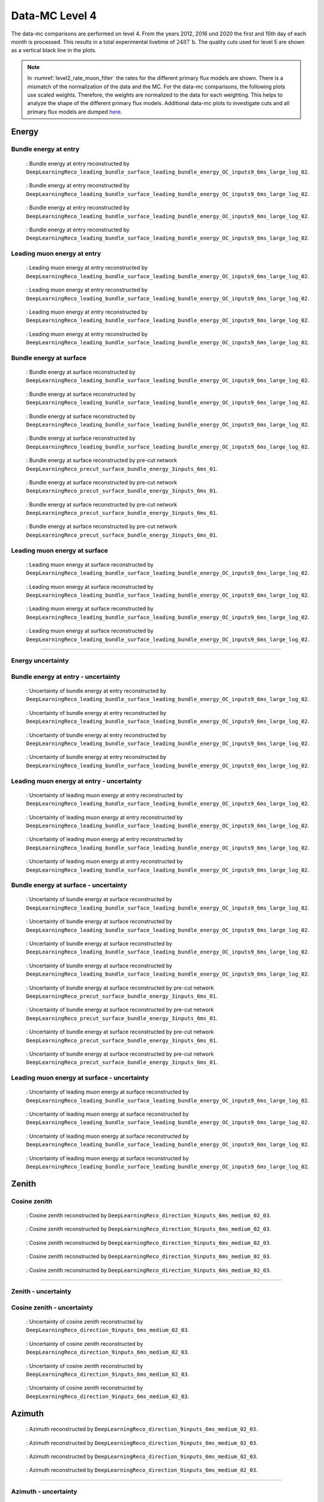 .. _data-mc level 4 paragraph:
Data-MC Level 4
###############

The data-mc comparisons are performed on level 4. From the years 2012, 2016 und 2020 the first and 15th day of each month is processed. This results in a total experimental livetime 
of :math:`2487\,\mathrm{h}`. The quality cuts used for level 5 are shown as a vertical black line in the plots.

.. note::
    In :numref:`level2_rate_muon_filter` the rates for the different primary flux models are shown. There is a mismatch of the normalization of the data and the MC.
    For the data-mc comparisons, the following plots use scaled weights. Therefore, the weights are normalized to the data for each weighting. This helps to analyze the shape of the different primary flux models.
    Additional data-mc plots to investigate cuts and all primary flux models are dumped `here <https://drive.google.com/drive/folders/1IPzO5pljheKvjhR9IrF94yJ4mnKgyD4x?ths=true>`_.

Energy 
------


Bundle energy at entry 
++++++++++++++++++++++



.. _data_mc_L4_bundle_energy_at_entry_GSF:
.. figure:: images/plots/data_mc/data_mc_level4/data_mc_energy_hist_DeepLearningReco_leading_bundle_surface_leading_bundle_energy_OC_inputs9_6ms_large_log_02_bundle_energy_at_entry_GSF.png
    :width: 600px

    : Bundle energy at entry reconstructed by ``DeepLearningReco_leading_bundle_surface_leading_bundle_energy_OC_inputs9_6ms_large_log_02``. 

.. _data_mc_L4_bundle_energy_at_entry_GST:
.. figure:: images/plots/data_mc/data_mc_level4/data_mc_energy_hist_DeepLearningReco_leading_bundle_surface_leading_bundle_energy_OC_inputs9_6ms_large_log_02_bundle_energy_at_entry_GST.png
    :width: 600px

    : Bundle energy at entry reconstructed by ``DeepLearningReco_leading_bundle_surface_leading_bundle_energy_OC_inputs9_6ms_large_log_02``. 

.. _data_mc_L4_bundle_energy_at_entry_H3a:
.. figure:: images/plots/data_mc/data_mc_level4/data_mc_energy_hist_DeepLearningReco_leading_bundle_surface_leading_bundle_energy_OC_inputs9_6ms_large_log_02_bundle_energy_at_entry_H3a.png
    :width: 600px

    : Bundle energy at entry reconstructed by ``DeepLearningReco_leading_bundle_surface_leading_bundle_energy_OC_inputs9_6ms_large_log_02``.

.. _data_mc_L4_bundle_energy_at_entry_H4a:
.. figure:: images/plots/data_mc/data_mc_level4/data_mc_energy_hist_DeepLearningReco_leading_bundle_surface_leading_bundle_energy_OC_inputs9_6ms_large_log_02_bundle_energy_at_entry_H4a.png
    :width: 600px

    : Bundle energy at entry reconstructed by ``DeepLearningReco_leading_bundle_surface_leading_bundle_energy_OC_inputs9_6ms_large_log_02``.


Leading muon energy at entry 
++++++++++++++++++++++++++++

.. _data_mc_L4_leading_muon_energy_at_entry_GSF:
.. figure:: images/plots/data_mc/data_mc_level4/data_mc_energy_hist_DeepLearningReco_leading_bundle_surface_leading_bundle_energy_OC_inputs9_6ms_large_log_02_entry_energy_GSF.png
    :width: 600px

    : Leading muon energy at entry reconstructed by ``DeepLearningReco_leading_bundle_surface_leading_bundle_energy_OC_inputs9_6ms_large_log_02``.

.. _data_mc_L4_leading_muon_energy_at_entry_GST:
.. figure:: images/plots/data_mc/data_mc_level4/data_mc_energy_hist_DeepLearningReco_leading_bundle_surface_leading_bundle_energy_OC_inputs9_6ms_large_log_02_entry_energy_GST.png
    :width: 600px

    : Leading muon energy at entry reconstructed by ``DeepLearningReco_leading_bundle_surface_leading_bundle_energy_OC_inputs9_6ms_large_log_02``.

.. _data_mc_L4_leading_muon_energy_at_entry_H3a:
.. figure:: images/plots/data_mc/data_mc_level4/data_mc_energy_hist_DeepLearningReco_leading_bundle_surface_leading_bundle_energy_OC_inputs9_6ms_large_log_02_entry_energy_H3a.png
    :width: 600px

    : Leading muon energy at entry reconstructed by ``DeepLearningReco_leading_bundle_surface_leading_bundle_energy_OC_inputs9_6ms_large_log_02``.

.. _data_mc_L4_leading_muon_energy_at_entry_H4a:
.. figure:: images/plots/data_mc/data_mc_level4/data_mc_energy_hist_DeepLearningReco_leading_bundle_surface_leading_bundle_energy_OC_inputs9_6ms_large_log_02_entry_energy_H4a.png
    :width: 600px

    : Leading muon energy at entry reconstructed by ``DeepLearningReco_leading_bundle_surface_leading_bundle_energy_OC_inputs9_6ms_large_log_02``.



Bundle energy at surface 
++++++++++++++++++++++++

.. _data_mc_L4_bundle_energy_at_surface_GSF:
.. figure:: images/plots/data_mc/data_mc_level4/data_mc_energy_hist_DeepLearningReco_leading_bundle_surface_leading_bundle_energy_OC_inputs9_6ms_large_log_02_bundle_energy_in_mctree_GSF.png
    :width: 600px

    : Bundle energy at surface reconstructed by ``DeepLearningReco_leading_bundle_surface_leading_bundle_energy_OC_inputs9_6ms_large_log_02``.

.. _data_mc_L4_bundle_energy_at_surface_GST:
.. figure:: images/plots/data_mc/data_mc_level4/data_mc_energy_hist_DeepLearningReco_leading_bundle_surface_leading_bundle_energy_OC_inputs9_6ms_large_log_02_bundle_energy_in_mctree_GST.png
    :width: 600px

    : Bundle energy at surface reconstructed by ``DeepLearningReco_leading_bundle_surface_leading_bundle_energy_OC_inputs9_6ms_large_log_02``.

.. _data_mc_L4_bundle_energy_at_surface_H3a:
.. figure:: images/plots/data_mc/data_mc_level4/data_mc_energy_hist_DeepLearningReco_leading_bundle_surface_leading_bundle_energy_OC_inputs9_6ms_large_log_02_bundle_energy_in_mctree_H3a.png
    :width: 600px

    : Bundle energy at surface reconstructed by ``DeepLearningReco_leading_bundle_surface_leading_bundle_energy_OC_inputs9_6ms_large_log_02``.

.. _data_mc_L4_bundle_energy_at_surface_H4a:
.. figure:: images/plots/data_mc/data_mc_level4/data_mc_energy_hist_DeepLearningReco_leading_bundle_surface_leading_bundle_energy_OC_inputs9_6ms_large_log_02_bundle_energy_in_mctree_H4a.png
    :width: 600px

    : Bundle energy at surface reconstructed by ``DeepLearningReco_leading_bundle_surface_leading_bundle_energy_OC_inputs9_6ms_large_log_02``.

.. _data_mc_L4_bundle_energy_at_surface_precut_GSF:
.. figure:: images/plots/data_mc/data_mc_level4/data_mc_energy_hist_DeepLearningReco_precut_surface_bundle_energy_3inputs_6ms_01_bundle_energy_in_mctree_GSF.png
    :width: 600px

    : Bundle energy at surface reconstructed by pre-cut network  ``DeepLearningReco_precut_surface_bundle_energy_3inputs_6ms_01``.

.. _data_mc_L4_bundle_energy_at_surface_precut_GST:
.. figure:: images/plots/data_mc/data_mc_level4/data_mc_energy_hist_DeepLearningReco_precut_surface_bundle_energy_3inputs_6ms_01_bundle_energy_in_mctree_GST.png
    :width: 600px

    : Bundle energy at surface reconstructed by pre-cut network  ``DeepLearningReco_precut_surface_bundle_energy_3inputs_6ms_01``.

.. _data_mc_L4_bundle_energy_at_surface_precut_H3a:
.. figure:: images/plots/data_mc/data_mc_level4/data_mc_energy_hist_DeepLearningReco_precut_surface_bundle_energy_3inputs_6ms_01_bundle_energy_in_mctree_H3a.png
    :width: 600px

    : Bundle energy at surface reconstructed by pre-cut network  ``DeepLearningReco_precut_surface_bundle_energy_3inputs_6ms_01``.

.. _data_mc_L4_bundle_energy_at_surface_precut_H4a:
.. figure:: images/plots/data_mc/data_mc_level4/data_mc_energy_hist_DeepLearningReco_precut_surface_bundle_energy_3inputs_6ms_01_bundle_energy_in_mctree_H4a.png
    :width: 600px

    : Bundle energy at surface reconstructed by pre-cut network  ``DeepLearningReco_precut_surface_bundle_energy_3inputs_6ms_01``.


Leading muon energy at surface 
++++++++++++++++++++++++++++++

.. _data_mc_L4_leading_muon_energy_at_surface_GSF:
.. figure:: images/plots/data_mc/data_mc_level4/data_mc_energy_hist_DeepLearningReco_leading_bundle_surface_leading_bundle_energy_OC_inputs9_6ms_large_log_02_muon_energy_first_mctree_GSF.png
    :width: 600px

    : Leading muon energy at surface reconstructed by ``DeepLearningReco_leading_bundle_surface_leading_bundle_energy_OC_inputs9_6ms_large_log_02``.

.. _data_mc_L4_leading_muon_energy_at_surface_GST:
.. figure:: images/plots/data_mc/data_mc_level4/data_mc_energy_hist_DeepLearningReco_leading_bundle_surface_leading_bundle_energy_OC_inputs9_6ms_large_log_02_muon_energy_first_mctree_GST.png
    :width: 600px

    : Leading muon energy at surface reconstructed by ``DeepLearningReco_leading_bundle_surface_leading_bundle_energy_OC_inputs9_6ms_large_log_02``.

.. _data_mc_L4_leading_muon_energy_at_surface_H3a:
.. figure:: images/plots/data_mc/data_mc_level4/data_mc_energy_hist_DeepLearningReco_leading_bundle_surface_leading_bundle_energy_OC_inputs9_6ms_large_log_02_muon_energy_first_mctree_H3a.png
    :width: 600px

    : Leading muon energy at surface reconstructed by ``DeepLearningReco_leading_bundle_surface_leading_bundle_energy_OC_inputs9_6ms_large_log_02``.

.. _data_mc_L4_leading_muon_energy_at_surface_H4a:
.. figure:: images/plots/data_mc/data_mc_level4/data_mc_energy_hist_DeepLearningReco_leading_bundle_surface_leading_bundle_energy_OC_inputs9_6ms_large_log_02_muon_energy_first_mctree_H4a.png
    :width: 600px

    : Leading muon energy at surface reconstructed by ``DeepLearningReco_leading_bundle_surface_leading_bundle_energy_OC_inputs9_6ms_large_log_02``.


----

Energy uncertainty 
++++++++++++++++++

Bundle energy at entry - uncertainty
++++++++++++++++++++++++++++++++++++

.. _data_mc_L4_bundle_energy_at_entry_uncertainty_GSF:
.. figure:: images/plots/data_mc/data_mc_level4/data_mc_energy_hist_log_uncertainty_DeepLearningReco_leading_bundle_surface_leading_bundle_energy_OC_inputs9_6ms_large_log_02_bundle_energy_at_entry_GSF.png
    :width: 600px

    : Uncertainty of bundle energy at entry reconstructed by ``DeepLearningReco_leading_bundle_surface_leading_bundle_energy_OC_inputs9_6ms_large_log_02``.

.. _data_mc_L4_bundle_energy_at_entry_uncertainty_GST:
.. figure:: images/plots/data_mc/data_mc_level4/data_mc_energy_hist_log_uncertainty_DeepLearningReco_leading_bundle_surface_leading_bundle_energy_OC_inputs9_6ms_large_log_02_bundle_energy_at_entry_GST.png
    :width: 600px

    : Uncertainty of bundle energy at entry reconstructed by ``DeepLearningReco_leading_bundle_surface_leading_bundle_energy_OC_inputs9_6ms_large_log_02``.

.. _data_mc_L4_bundle_energy_at_entry_uncertainty_H3a:
.. figure:: images/plots/data_mc/data_mc_level4/data_mc_energy_hist_log_uncertainty_DeepLearningReco_leading_bundle_surface_leading_bundle_energy_OC_inputs9_6ms_large_log_02_bundle_energy_at_entry_H3a.png
    :width: 600px

    : Uncertainty of bundle energy at entry reconstructed by ``DeepLearningReco_leading_bundle_surface_leading_bundle_energy_OC_inputs9_6ms_large_log_02``.

.. _data_mc_L4_bundle_energy_at_entry_uncertainty_H4a:
.. figure:: images/plots/data_mc/data_mc_level4/data_mc_energy_hist_log_uncertainty_DeepLearningReco_leading_bundle_surface_leading_bundle_energy_OC_inputs9_6ms_large_log_02_bundle_energy_at_entry_H4a.png
    :width: 600px

    : Uncertainty of bundle energy at entry reconstructed by ``DeepLearningReco_leading_bundle_surface_leading_bundle_energy_OC_inputs9_6ms_large_log_02``.


Leading muon energy at entry - uncertainty
++++++++++++++++++++++++++++++++++++++++++

.. _data_mc_L4_leading_muon_energy_at_entry_uncertainty_GSF:
.. figure:: images/plots/data_mc/data_mc_level4/data_mc_energy_hist_log_uncertainty_DeepLearningReco_leading_bundle_surface_leading_bundle_energy_OC_inputs9_6ms_large_log_02_entry_energy_GSF.png
    :width: 600px

    : Uncertainty of leading muon energy at entry reconstructed by ``DeepLearningReco_leading_bundle_surface_leading_bundle_energy_OC_inputs9_6ms_large_log_02``.

.. _data_mc_L4_leading_muon_energy_at_entry_uncertainty_GST:
.. figure:: images/plots/data_mc/data_mc_level4/data_mc_energy_hist_log_uncertainty_DeepLearningReco_leading_bundle_surface_leading_bundle_energy_OC_inputs9_6ms_large_log_02_entry_energy_GST.png
    :width: 600px

    : Uncertainty of leading muon energy at entry reconstructed by ``DeepLearningReco_leading_bundle_surface_leading_bundle_energy_OC_inputs9_6ms_large_log_02``.

.. _data_mc_L4_leading_muon_energy_at_entry_uncertainty_H3a:
.. figure:: images/plots/data_mc/data_mc_level4/data_mc_energy_hist_log_uncertainty_DeepLearningReco_leading_bundle_surface_leading_bundle_energy_OC_inputs9_6ms_large_log_02_entry_energy_H3a.png
    :width: 600px

    : Uncertainty of leading muon energy at entry reconstructed by ``DeepLearningReco_leading_bundle_surface_leading_bundle_energy_OC_inputs9_6ms_large_log_02``.

.. _data_mc_L4_leading_muon_energy_at_entry_uncertainty_H4a:
.. figure:: images/plots/data_mc/data_mc_level4/data_mc_energy_hist_log_uncertainty_DeepLearningReco_leading_bundle_surface_leading_bundle_energy_OC_inputs9_6ms_large_log_02_entry_energy_H4a.png
    :width: 600px

    : Uncertainty of leading muon energy at entry reconstructed by ``DeepLearningReco_leading_bundle_surface_leading_bundle_energy_OC_inputs9_6ms_large_log_02``.



Bundle energy at surface - uncertainty
++++++++++++++++++++++++++++++++++++++

.. _data_mc_L4_bundle_energy_at_surface_uncertainty_GSF:
.. figure:: images/plots/data_mc/data_mc_level4/data_mc_energy_hist_log_uncertainty_DeepLearningReco_leading_bundle_surface_leading_bundle_energy_OC_inputs9_6ms_large_log_02_bundle_energy_in_mctree_GSF.png
    :width: 600px

    : Uncertainty of bundle energy at surface reconstructed by ``DeepLearningReco_leading_bundle_surface_leading_bundle_energy_OC_inputs9_6ms_large_log_02``.

.. _data_mc_L4_bundle_energy_at_surface_uncertainty_GST:
.. figure:: images/plots/data_mc/data_mc_level4/data_mc_energy_hist_log_uncertainty_DeepLearningReco_leading_bundle_surface_leading_bundle_energy_OC_inputs9_6ms_large_log_02_bundle_energy_in_mctree_GST.png
    :width: 600px

    : Uncertainty of bundle energy at surface reconstructed by ``DeepLearningReco_leading_bundle_surface_leading_bundle_energy_OC_inputs9_6ms_large_log_02``.

.. _data_mc_L4_bundle_energy_at_surface_uncertainty_H3a:
.. figure:: images/plots/data_mc/data_mc_level4/data_mc_energy_hist_log_uncertainty_DeepLearningReco_leading_bundle_surface_leading_bundle_energy_OC_inputs9_6ms_large_log_02_bundle_energy_in_mctree_H3a.png
    :width: 600px

    : Uncertainty of bundle energy at surface reconstructed by ``DeepLearningReco_leading_bundle_surface_leading_bundle_energy_OC_inputs9_6ms_large_log_02``.

.. _data_mc_L4_bundle_energy_at_surface_uncertainty_H4a:
.. figure:: images/plots/data_mc/data_mc_level4/data_mc_energy_hist_log_uncertainty_DeepLearningReco_leading_bundle_surface_leading_bundle_energy_OC_inputs9_6ms_large_log_02_bundle_energy_in_mctree_H4a.png
    :width: 600px

    : Uncertainty of bundle energy at surface reconstructed by ``DeepLearningReco_leading_bundle_surface_leading_bundle_energy_OC_inputs9_6ms_large_log_02``.

.. _data_mc_L4_bundle_energy_at_surface_uncertainty_precut_GSF:
.. figure:: images/plots/data_mc/data_mc_level4/data_mc_energy_hist_log_uncertainty_DeepLearningReco_precut_surface_bundle_energy_3inputs_6ms_01_bundle_energy_in_mctree_GSF.png
    :width: 600px

    : Uncertainty of bundle energy at surface reconstructed by pre-cut network ``DeepLearningReco_precut_surface_bundle_energy_3inputs_6ms_01``.

.. _data_mc_L4_bundle_energy_at_surface_uncertainty_precut_GST:
.. figure:: images/plots/data_mc/data_mc_level4/data_mc_energy_hist_log_uncertainty_DeepLearningReco_precut_surface_bundle_energy_3inputs_6ms_01_bundle_energy_in_mctree_GST.png
    :width: 600px

    : Uncertainty of bundle energy at surface reconstructed by pre-cut network ``DeepLearningReco_precut_surface_bundle_energy_3inputs_6ms_01``.

.. _data_mc_L4_bundle_energy_at_surface_uncertainty_precut_H3a:
.. figure:: images/plots/data_mc/data_mc_level4/data_mc_energy_hist_log_uncertainty_DeepLearningReco_precut_surface_bundle_energy_3inputs_6ms_01_bundle_energy_in_mctree_H3a.png
    :width: 600px

    : Uncertainty of bundle energy at surface reconstructed by pre-cut network ``DeepLearningReco_precut_surface_bundle_energy_3inputs_6ms_01``.

.. _data_mc_L4_bundle_energy_at_surface_uncertainty_precut_H4a:
.. figure:: images/plots/data_mc/data_mc_level4/data_mc_energy_hist_log_uncertainty_DeepLearningReco_precut_surface_bundle_energy_3inputs_6ms_01_bundle_energy_in_mctree_H4a.png
    :width: 600px

    : Uncertainty of bundle energy at surface reconstructed by pre-cut network ``DeepLearningReco_precut_surface_bundle_energy_3inputs_6ms_01``.

Leading muon energy at surface - uncertainty
++++++++++++++++++++++++++++++++++++++++++++

.. _data_mc_L4_leading_muon_energy_surface_uncertainty_GSF:
.. figure:: images/plots/data_mc/data_mc_level4/data_mc_energy_hist_log_uncertainty_DeepLearningReco_leading_bundle_surface_leading_bundle_energy_OC_inputs9_6ms_large_log_02_muon_energy_first_mctree_GSF.png
    :width: 600px

    : Uncertainty of leading muon energy at surface reconstructed by ``DeepLearningReco_leading_bundle_surface_leading_bundle_energy_OC_inputs9_6ms_large_log_02``.

.. _data_mc_L4_leading_muon_energy_surface_uncertainty_GST:
.. figure:: images/plots/data_mc/data_mc_level4/data_mc_energy_hist_log_uncertainty_DeepLearningReco_leading_bundle_surface_leading_bundle_energy_OC_inputs9_6ms_large_log_02_muon_energy_first_mctree_GST.png
    :width: 600px

    : Uncertainty of leading muon energy at surface reconstructed by ``DeepLearningReco_leading_bundle_surface_leading_bundle_energy_OC_inputs9_6ms_large_log_02``.

.. _data_mc_L4_leading_muon_energy_surface_uncertainty_H3a:
.. figure:: images/plots/data_mc/data_mc_level4/data_mc_energy_hist_log_uncertainty_DeepLearningReco_leading_bundle_surface_leading_bundle_energy_OC_inputs9_6ms_large_log_02_muon_energy_first_mctree_H3a.png
    :width: 600px

    : Uncertainty of leading muon energy at surface reconstructed by ``DeepLearningReco_leading_bundle_surface_leading_bundle_energy_OC_inputs9_6ms_large_log_02``.

.. _data_mc_L4_leading_muon_energy_surface_uncertainty_H4a:
.. figure:: images/plots/data_mc/data_mc_level4/data_mc_energy_hist_log_uncertainty_DeepLearningReco_leading_bundle_surface_leading_bundle_energy_OC_inputs9_6ms_large_log_02_muon_energy_first_mctree_H4a.png
    :width: 600px

    : Uncertainty of leading muon energy at surface reconstructed by ``DeepLearningReco_leading_bundle_surface_leading_bundle_energy_OC_inputs9_6ms_large_log_02``.


Zenith 
------

Cosine zenith
+++++++++++++

.. _data_mc_L4_cos_zenith_all_weightings:
.. figure:: images/plots/data_mc/data_mc_level4/data_mc_cos_zenith_hist_all_weightings.png
    :width: 600px

    : Cosine zenith reconstructed by ``DeepLearningReco_direction_9inputs_6ms_medium_02_03``.



.. _data_mc_L4_cos_zenith_GSF:
.. figure:: images/plots/data_mc/data_mc_level4/data_mc_cos_zenith_hist_DeepLearningReco_direction_9inputs_6ms_medium_02_03_cos_zenith_GSF.png
    :width: 600px

    : Cosine zenith reconstructed by ``DeepLearningReco_direction_9inputs_6ms_medium_02_03``.

.. _data_mc_L4_cos_zenith_GST:
.. figure:: images/plots/data_mc/data_mc_level4/data_mc_cos_zenith_hist_DeepLearningReco_direction_9inputs_6ms_medium_02_03_cos_zenith_GST.png
    :width: 600px

    : Cosine zenith reconstructed by ``DeepLearningReco_direction_9inputs_6ms_medium_02_03``.

.. _data_mc_L4_cos_zenith_H3a:
.. figure:: images/plots/data_mc/data_mc_level4/data_mc_cos_zenith_hist_DeepLearningReco_direction_9inputs_6ms_medium_02_03_cos_zenith_H3a.png
    :width: 600px

    : Cosine zenith reconstructed by ``DeepLearningReco_direction_9inputs_6ms_medium_02_03``.

.. _data_mc_L4_cos_zenith_H4a:
.. figure:: images/plots/data_mc/data_mc_level4/data_mc_cos_zenith_hist_DeepLearningReco_direction_9inputs_6ms_medium_02_03_cos_zenith_H4a.png
    :width: 600px

    : Cosine zenith reconstructed by ``DeepLearningReco_direction_9inputs_6ms_medium_02_03``.
----

Zenith - uncertainty
++++++++++++++++++++

Cosine zenith - uncertainty
+++++++++++++++++++++++++++

.. _data_mc_L4_cos_zenith_GSF_uncertainty:
.. figure:: images/plots/data_mc/data_mc_level4/data_mc_cos_zenith_hist_uncertainty_DeepLearningReco_direction_9inputs_6ms_medium_02_03_cos_zenith_GSF.png
    :width: 600px

    : Uncertainty of cosine zenith reconstructed by ``DeepLearningReco_direction_9inputs_6ms_medium_02_03``.

.. _data_mc_L4_cos_zenith_GST_uncertainty:
.. figure:: images/plots/data_mc/data_mc_level4/data_mc_cos_zenith_hist_uncertainty_DeepLearningReco_direction_9inputs_6ms_medium_02_03_cos_zenith_GST.png
    :width: 600px

    : Uncertainty of cosine zenith reconstructed by ``DeepLearningReco_direction_9inputs_6ms_medium_02_03``.

.. _data_mc_L4_cos_zenith_H3a_uncertainty:
.. figure:: images/plots/data_mc/data_mc_level4/data_mc_cos_zenith_hist_uncertainty_DeepLearningReco_direction_9inputs_6ms_medium_02_03_cos_zenith_H3a.png
    :width: 600px

    : Uncertainty of cosine zenith reconstructed by ``DeepLearningReco_direction_9inputs_6ms_medium_02_03``.

.. _data_mc_L4_cos_zenith_H4a_uncertainty:
.. figure:: images/plots/data_mc/data_mc_level4/data_mc_cos_zenith_hist_uncertainty_DeepLearningReco_direction_9inputs_6ms_medium_02_03_cos_zenith_H4a.png
    :width: 600px

    : Uncertainty of cosine zenith reconstructed by ``DeepLearningReco_direction_9inputs_6ms_medium_02_03``.

Azimuth
-------

.. _data_mc_L4_azimuth_GSF:
.. figure:: images/plots/data_mc/data_mc_level4/data_mc_azimuth_hist_DeepLearningReco_direction_9inputs_6ms_medium_02_03_azimuth_GSF.png
    :width: 600px

    : Azimuth reconstructed by ``DeepLearningReco_direction_9inputs_6ms_medium_02_03``.

.. _data_mc_L4_azimuth_GST:
.. figure:: images/plots/data_mc/data_mc_level4/data_mc_azimuth_hist_DeepLearningReco_direction_9inputs_6ms_medium_02_03_azimuth_GST.png
    :width: 600px

    : Azimuth reconstructed by ``DeepLearningReco_direction_9inputs_6ms_medium_02_03``.

.. _data_mc_L4_azimuth_H3a:
.. figure:: images/plots/data_mc/data_mc_level4/data_mc_azimuth_hist_DeepLearningReco_direction_9inputs_6ms_medium_02_03_azimuth_H3a.png
    :width: 600px

    : Azimuth reconstructed by ``DeepLearningReco_direction_9inputs_6ms_medium_02_03``.

.. _data_mc_L4_azimuth_H4a:
.. figure:: images/plots/data_mc/data_mc_level4/data_mc_azimuth_hist_DeepLearningReco_direction_9inputs_6ms_medium_02_03_azimuth_H4a.png
    :width: 600px

    : Azimuth reconstructed by ``DeepLearningReco_direction_9inputs_6ms_medium_02_03``.



----

Azimuth - uncertainty
+++++++++++++++++++++

.. _data_mc_L4_azimuth_GSF_uncertainty:
.. figure:: images/plots/data_mc/data_mc_level4/data_mc_azimuth_hist_uncertainty_DeepLearningReco_direction_9inputs_6ms_medium_02_03_azimuth_GSF.png
    :width: 600px

    : Uncertainty of azimuth reconstructed by ``DeepLearningReco_direction_9inputs_6ms_medium_02_03``.

.. _data_mc_L4_azimuth_GST_uncertainty:
.. figure:: images/plots/data_mc/data_mc_level4/data_mc_azimuth_hist_uncertainty_DeepLearningReco_direction_9inputs_6ms_medium_02_03_azimuth_GST.png
    :width: 600px

    : Uncertainty of azimuth reconstructed by ``DeepLearningReco_direction_9inputs_6ms_medium_02_03``.

.. _data_mc_L4_azimuth_H3a_uncertainty:
.. figure:: images/plots/data_mc/data_mc_level4/data_mc_azimuth_hist_uncertainty_DeepLearningReco_direction_9inputs_6ms_medium_02_03_azimuth_H3a.png
    :width: 600px

    : Uncertainty of azimuth reconstructed by ``DeepLearningReco_direction_9inputs_6ms_medium_02_03``.

.. _data_mc_L4_azimuth_H4a_uncertainty:
.. figure:: images/plots/data_mc/data_mc_level4/data_mc_azimuth_hist_uncertainty_DeepLearningReco_direction_9inputs_6ms_medium_02_03_azimuth_H4a.png
    :width: 600px

    : Uncertainty of azimuth reconstructed by ``DeepLearningReco_direction_9inputs_6ms_medium_02_03``.

Center position 
---------------

Time 
++++

.. _data_mc_L4_center_pos_t_GSF:
.. figure:: images/plots/data_mc/data_mc_level4/data_mc_center_pos_t_DeepLearningReco_track_geometry_9inputs_6ms_medium_01_GSF.png
    :width: 600px

    : Center time reconstructed by ``DeepLearningReco_track_geometry_9inputs_6ms_medium_01``.


Time - uncertainty
++++++++++++++++++

.. _data_mc_L4_center_pos_t_uncertainty_GSF:
.. figure:: images/plots/data_mc/data_mc_level4/data_mc_center_pos_t_uncertainty_DeepLearningReco_track_geometry_9inputs_6ms_medium_01_GSF.png
    :width: 600px

    : Uncertainty of center time reconstructed by ``DeepLearningReco_track_geometry_9inputs_6ms_medium_01``.


Position x 
+++++++++++

.. _data_mc_L4_center_pos_x_GSF:
.. figure:: images/plots/data_mc/data_mc_level4/data_mc_center_pos_x_DeepLearningReco_track_geometry_9inputs_6ms_medium_01_GSF.png
    :width: 600px

    : Center position x reconstructed by ``DeepLearningReco_track_geometry_9inputs_6ms_medium_01``.

.. _data_mc_L4_center_pos_x_GST:
.. figure:: images/plots/data_mc/data_mc_level4/data_mc_center_pos_x_DeepLearningReco_track_geometry_9inputs_6ms_medium_01_GST.png
    :width: 600px

    : Center position x reconstructed by ``DeepLearningReco_track_geometry_9inputs_6ms_medium_01``.

.. _data_mc_L4_center_pos_x_H3a:
.. figure:: images/plots/data_mc/data_mc_level4/data_mc_center_pos_x_DeepLearningReco_track_geometry_9inputs_6ms_medium_01_H3a.png
    :width: 600px

    : Center position x reconstructed by ``DeepLearningReco_track_geometry_9inputs_6ms_medium_01``.

.. _data_mc_L4_center_pos_x_H4a:
.. figure:: images/plots/data_mc/data_mc_level4/data_mc_center_pos_x_DeepLearningReco_track_geometry_9inputs_6ms_medium_01_H4a.png
    :width: 600px

    : Center position x reconstructed by ``DeepLearningReco_track_geometry_9inputs_6ms_medium_01``.


Position x - uncertainty
++++++++++++++++++++++++

.. _data_mc_L4_center_pos_x_uncertainty_GSF:
.. figure:: images/plots/data_mc/data_mc_level4/data_mc_center_pos_x_uncertainty_DeepLearningReco_track_geometry_9inputs_6ms_medium_01_GSF.png
    :width: 600px

    : Uncertainty of center position x reconstructed by ``DeepLearningReco_track_geometry_9inputs_6ms_medium_01``.

.. _data_mc_L4_center_pos_x_uncertainty_GST:
.. figure:: images/plots/data_mc/data_mc_level4/data_mc_center_pos_x_uncertainty_DeepLearningReco_track_geometry_9inputs_6ms_medium_01_GST.png
    :width: 600px

    : Uncertainty of center position x reconstructed by ``DeepLearningReco_track_geometry_9inputs_6ms_medium_01``.

.. _data_mc_L4_center_pos_x_uncertainty_H3a:
.. figure:: images/plots/data_mc/data_mc_level4/data_mc_center_pos_x_uncertainty_DeepLearningReco_track_geometry_9inputs_6ms_medium_01_H3a.png
    :width: 600px

    : Uncertainty of center position x reconstructed by ``DeepLearningReco_track_geometry_9inputs_6ms_medium_01``.

.. _data_mc_L4_center_pos_x_uncertainty_H4a:
.. figure:: images/plots/data_mc/data_mc_level4/data_mc_center_pos_x_uncertainty_DeepLearningReco_track_geometry_9inputs_6ms_medium_01_H4a.png
    :width: 600px

    : Uncertainty of center position x reconstructed by ``DeepLearningReco_track_geometry_9inputs_6ms_medium_01``.



Position y
++++++++++

.. _data_mc_L4_center_pos_y_GSF:
.. figure:: images/plots/data_mc/data_mc_level4/data_mc_center_pos_y_DeepLearningReco_track_geometry_9inputs_6ms_medium_01_GSF.png
    :width: 600px

    : Center position y reconstructed by ``DeepLearningReco_track_geometry_9inputs_6ms_medium_01``.

.. _data_mc_L4_center_pos_y_GST:
.. figure:: images/plots/data_mc/data_mc_level4/data_mc_center_pos_y_DeepLearningReco_track_geometry_9inputs_6ms_medium_01_GST.png
    :width: 600px

    : Center position y reconstructed by ``DeepLearningReco_track_geometry_9inputs_6ms_medium_01``.

.. _data_mc_L4_center_pos_y_H3a:
.. figure:: images/plots/data_mc/data_mc_level4/data_mc_center_pos_y_DeepLearningReco_track_geometry_9inputs_6ms_medium_01_H3a.png
    :width: 600px

    : Center position y reconstructed by ``DeepLearningReco_track_geometry_9inputs_6ms_medium_01``.

.. _data_mc_L4_center_pos_y_H4a:
.. figure:: images/plots/data_mc/data_mc_level4/data_mc_center_pos_y_DeepLearningReco_track_geometry_9inputs_6ms_medium_01_H4a.png
    :width: 600px

    : Center position y reconstructed by ``DeepLearningReco_track_geometry_9inputs_6ms_medium_01``.

Position y - uncertainty
++++++++++++++++++++++++

.. _data_mc_L4_center_pos_y_uncertainty_GSF:
.. figure:: images/plots/data_mc/data_mc_level4/data_mc_center_pos_y_uncertainty_DeepLearningReco_track_geometry_9inputs_6ms_medium_01_GSF.png
    :width: 600px

    : Uncertainty of center position y reconstructed by ``DeepLearningReco_track_geometry_9inputs_6ms_medium_01``.

.. _data_mc_L4_center_pos_y_uncertainty_GST:
.. figure:: images/plots/data_mc/data_mc_level4/data_mc_center_pos_y_uncertainty_DeepLearningReco_track_geometry_9inputs_6ms_medium_01_GST.png
    :width: 600px

    : Uncertainty of center position y reconstructed by ``DeepLearningReco_track_geometry_9inputs_6ms_medium_01``.

.. _data_mc_L4_center_pos_y_uncertainty_H3a:
.. figure:: images/plots/data_mc/data_mc_level4/data_mc_center_pos_y_uncertainty_DeepLearningReco_track_geometry_9inputs_6ms_medium_01_H3a.png
    :width: 600px

    : Uncertainty of center position y reconstructed by ``DeepLearningReco_track_geometry_9inputs_6ms_medium_01``.

.. _data_mc_L4_center_pos_y_uncertainty_H4a:
.. figure:: images/plots/data_mc/data_mc_level4/data_mc_center_pos_y_uncertainty_DeepLearningReco_track_geometry_9inputs_6ms_medium_01_H4a.png
    :width: 600px

    : Uncertainty of center position y reconstructed by ``DeepLearningReco_track_geometry_9inputs_6ms_medium_01``.

Position z
++++++++++

Further investigations of the z-vertex can be found in the 
:ref:`Appendix/Z-vertex investigations (L4) <data_mc_L4_center_pos_z_investigation paragraph>`.

.. _data_mc_L4_center_pos_z_GSF:
.. figure:: images/plots/data_mc/data_mc_level4/data_mc_center_pos_z_DeepLearningReco_track_geometry_9inputs_6ms_medium_01_GSF.png
    :width: 600px

    : Center position z reconstructed by ``DeepLearningReco_track_geometry_9inputs_6ms_medium_01``.

.. _data_mc_L4_center_pos_z_GST:
.. figure:: images/plots/data_mc/data_mc_level4/data_mc_center_pos_z_DeepLearningReco_track_geometry_9inputs_6ms_medium_01_GST.png
    :width: 600px

    : Center position z reconstructed by ``DeepLearningReco_track_geometry_9inputs_6ms_medium_01``.

.. _data_mc_L4_center_pos_z_H3a:
.. figure:: images/plots/data_mc/data_mc_level4/data_mc_center_pos_z_DeepLearningReco_track_geometry_9inputs_6ms_medium_01_H3a.png
    :width: 600px

    : Center position z reconstructed by ``DeepLearningReco_track_geometry_9inputs_6ms_medium_01``.

.. _data_mc_L4_center_pos_z_H4a:
.. figure:: images/plots/data_mc/data_mc_level4/data_mc_center_pos_z_DeepLearningReco_track_geometry_9inputs_6ms_medium_01_H4a.png
    :width: 600px

    : Center position z reconstructed by ``DeepLearningReco_track_geometry_9inputs_6ms_medium_01``.


Position z - uncertainty
++++++++++++++++++++++++

.. _data_mc_L4_center_pos_z_uncertainty_GSF:
.. figure:: images/plots/data_mc/data_mc_level4/data_mc_center_pos_z_uncertainty_DeepLearningReco_track_geometry_9inputs_6ms_medium_01_GSF.png
    :width: 600px

    : Uncertainty of center position z reconstructed by ``DeepLearningReco_track_geometry_9inputs_6ms_medium_01``.

.. _data_mc_L4_center_pos_z_uncertainty_GST:
.. figure:: images/plots/data_mc/data_mc_level4/data_mc_center_pos_z_uncertainty_DeepLearningReco_track_geometry_9inputs_6ms_medium_01_GST.png
    :width: 600px

    : Uncertainty of center position z reconstructed by ``DeepLearningReco_track_geometry_9inputs_6ms_medium_01``.

.. _data_mc_L4_center_pos_z_uncertainty_H3a:
.. figure:: images/plots/data_mc/data_mc_level4/data_mc_center_pos_z_uncertainty_DeepLearningReco_track_geometry_9inputs_6ms_medium_01_H3a.png
    :width: 600px

    : Uncertainty of center position z reconstructed by ``DeepLearningReco_track_geometry_9inputs_6ms_medium_01``.

.. _data_mc_L4_center_pos_z_uncertainty_H4a:
.. figure:: images/plots/data_mc/data_mc_level4/data_mc_center_pos_z_uncertainty_DeepLearningReco_track_geometry_9inputs_6ms_medium_01_H4a.png
    :width: 600px

    : Uncertainty of center position z reconstructed by ``DeepLearningReco_track_geometry_9inputs_6ms_medium_01``.


Entry position
--------------

Time 
++++

.. _data_mc_L4_entry_pos_t_GSF:
.. figure:: images/plots/data_mc/data_mc_level4/data_mc_entry_pos_t_DeepLearningReco_track_geometry_9inputs_6ms_medium_01_GSF.png
    :width: 600px

    : Entry time reconstructed by ``DeepLearningReco_track_geometry_9inputs_6ms_medium_01``.


Time - uncertainty
++++++++++++++++++

.. _data_mc_L4_entry_pos_t_uncertainty_GSF:
.. figure:: images/plots/data_mc/data_mc_level4/data_mc_entry_pos_t_uncertainty_DeepLearningReco_track_geometry_9inputs_6ms_medium_01_GSF.png
    :width: 600px

    : Uncertainty of entry time reconstructed by ``DeepLearningReco_track_geometry_9inputs_6ms_medium_01``.


Position x
+++++++++++

.. _data_mc_L4_entry_pos_x_GSF:
.. figure:: images/plots/data_mc/data_mc_level4/data_mc_entry_pos_x_DeepLearningReco_track_geometry_9inputs_6ms_medium_01_GSF.png
    :width: 600px

    : Entry position x reconstructed by ``DeepLearningReco_track_geometry_9inputs_6ms_medium_01``.

.. _data_mc_L4_entry_pos_x_GST:
.. figure:: images/plots/data_mc/data_mc_level4/data_mc_entry_pos_x_DeepLearningReco_track_geometry_9inputs_6ms_medium_01_GST.png
    :width: 600px

    : Entry position x reconstructed by ``DeepLearningReco_track_geometry_9inputs_6ms_medium_01``.

.. _data_mc_L4_entry_pos_x_H3a:
.. figure:: images/plots/data_mc/data_mc_level4/data_mc_entry_pos_x_DeepLearningReco_track_geometry_9inputs_6ms_medium_01_H3a.png
    :width: 600px

    : Entry position x reconstructed by ``DeepLearningReco_track_geometry_9inputs_6ms_medium_01``.

.. _data_mc_L4_entry_pos_x_H4a:
.. figure:: images/plots/data_mc/data_mc_level4/data_mc_entry_pos_x_DeepLearningReco_track_geometry_9inputs_6ms_medium_01_H4a.png
    :width: 600px

    : Entry position x reconstructed by ``DeepLearningReco_track_geometry_9inputs_6ms_medium_01``.

Position x - uncertainty
++++++++++++++++++++++++

.. _data_mc_L4_entry_pos_x_uncertainty_GSF:
.. figure:: images/plots/data_mc/data_mc_level4/data_mc_entry_pos_x_uncertainty_DeepLearningReco_track_geometry_9inputs_6ms_medium_01_GSF.png
    :width: 600px

    : Uncertainty of entry position x reconstructed by ``DeepLearningReco_track_geometry_9inputs_6ms_medium_01``.

.. _data_mc_L4_entry_pos_x_uncertainty_GST:
.. figure:: images/plots/data_mc/data_mc_level4/data_mc_entry_pos_x_uncertainty_DeepLearningReco_track_geometry_9inputs_6ms_medium_01_GST.png
    :width: 600px

    : Uncertainty of entry position x reconstructed by ``DeepLearningReco_track_geometry_9inputs_6ms_medium_01``.

.. _data_mc_L4_entry_pos_x_uncertainty_H3a:
.. figure:: images/plots/data_mc/data_mc_level4/data_mc_entry_pos_x_uncertainty_DeepLearningReco_track_geometry_9inputs_6ms_medium_01_H3a.png
    :width: 600px

    : Uncertainty of entry position x reconstructed by ``DeepLearningReco_track_geometry_9inputs_6ms_medium_01``.

.. _data_mc_L4_entry_pos_x_uncertainty_H4a:
.. figure:: images/plots/data_mc/data_mc_level4/data_mc_entry_pos_x_uncertainty_DeepLearningReco_track_geometry_9inputs_6ms_medium_01_H4a.png
    :width: 600px

    : Uncertainty of entry position x reconstructed by ``DeepLearningReco_track_geometry_9inputs_6ms_medium_01``.

Position y
++++++++++

.. _data_mc_L4_entry_pos_y_GSF:
.. figure:: images/plots/data_mc/data_mc_level4/data_mc_entry_pos_y_DeepLearningReco_track_geometry_9inputs_6ms_medium_01_GSF.png
    :width: 600px

    : Entry position y reconstructed by ``DeepLearningReco_track_geometry_9inputs_6ms_medium_01``.

.. _data_mc_L4_entry_pos_y_GST:
.. figure:: images/plots/data_mc/data_mc_level4/data_mc_entry_pos_y_DeepLearningReco_track_geometry_9inputs_6ms_medium_01_GST.png
    :width: 600px

    : Entry position y reconstructed by ``DeepLearningReco_track_geometry_9inputs_6ms_medium_01``.

.. _data_mc_L4_entry_pos_y_H3a:
.. figure:: images/plots/data_mc/data_mc_level4/data_mc_entry_pos_y_DeepLearningReco_track_geometry_9inputs_6ms_medium_01_H3a.png
    :width: 600px

    : Entry position y reconstructed by ``DeepLearningReco_track_geometry_9inputs_6ms_medium_01``.

.. _data_mc_L4_entry_pos_y_H4a:
.. figure:: images/plots/data_mc/data_mc_level4/data_mc_entry_pos_y_DeepLearningReco_track_geometry_9inputs_6ms_medium_01_H4a.png
    :width: 600px

    : Entry position y reconstructed by ``DeepLearningReco_track_geometry_9inputs_6ms_medium_01``.

Position y - uncertainty
++++++++++++++++++++++++

.. _data_mc_L4_entry_pos_y_uncertainty_GSF:
.. figure:: images/plots/data_mc/data_mc_level4/data_mc_entry_pos_y_uncertainty_DeepLearningReco_track_geometry_9inputs_6ms_medium_01_GSF.png
    :width: 600px

    : Uncertainty of entry position y reconstructed by ``DeepLearningReco_track_geometry_9inputs_6ms_medium_01``.

.. _data_mc_L4_entry_pos_y_uncertainty_GST:
.. figure:: images/plots/data_mc/data_mc_level4/data_mc_entry_pos_y_uncertainty_DeepLearningReco_track_geometry_9inputs_6ms_medium_01_GST.png
    :width: 600px

    : Uncertainty of entry position y reconstructed by ``DeepLearningReco_track_geometry_9inputs_6ms_medium_01``.

.. _data_mc_L4_entry_pos_y_uncertainty_H3a:
.. figure:: images/plots/data_mc/data_mc_level4/data_mc_entry_pos_y_uncertainty_DeepLearningReco_track_geometry_9inputs_6ms_medium_01_H3a.png
    :width: 600px

    : Uncertainty of entry position y reconstructed by ``DeepLearningReco_track_geometry_9inputs_6ms_medium_01``.

.. _data_mc_L4_entry_pos_y_uncertainty_H4a:
.. figure:: images/plots/data_mc/data_mc_level4/data_mc_entry_pos_y_uncertainty_DeepLearningReco_track_geometry_9inputs_6ms_medium_01_H4a.png
    :width: 600px

    : Uncertainty of entry position y reconstructed by ``DeepLearningReco_track_geometry_9inputs_6ms_medium_01``.

Position z
++++++++++

Further investigations of the z-vertex can be found in the 
:ref:`Appendix/Z-vertex investigations (L4) <data_mc_L4_center_pos_z_investigation paragraph>`.

.. _data_mc_L4_entry_pos_z_GSF:
.. figure:: images/plots/data_mc/data_mc_level4/data_mc_entry_pos_z_DeepLearningReco_track_geometry_9inputs_6ms_medium_01_GSF.png
    :width: 600px

    : Entry position z reconstructed by ``DeepLearningReco_track_geometry_9inputs_6ms_medium_01``.

.. _data_mc_L4_entry_pos_z_GST:
.. figure:: images/plots/data_mc/data_mc_level4/data_mc_entry_pos_z_DeepLearningReco_track_geometry_9inputs_6ms_medium_01_GST.png
    :width: 600px

    : Entry position z reconstructed by ``DeepLearningReco_track_geometry_9inputs_6ms_medium_01``.

.. _data_mc_L4_entry_pos_z_H3a:
.. figure:: images/plots/data_mc/data_mc_level4/data_mc_entry_pos_z_DeepLearningReco_track_geometry_9inputs_6ms_medium_01_H3a.png
    :width: 600px

    : Entry position z reconstructed by ``DeepLearningReco_track_geometry_9inputs_6ms_medium_01``.

.. _data_mc_L4_entry_pos_z_H4a:
.. figure:: images/plots/data_mc/data_mc_level4/data_mc_entry_pos_z_DeepLearningReco_track_geometry_9inputs_6ms_medium_01_H4a.png
    :width: 600px

    : Entry position z reconstructed by ``DeepLearningReco_track_geometry_9inputs_6ms_medium_01``.


Position z - uncertainty
++++++++++++++++++++++++

.. _data_mc_L4_entry_pos_z_uncertainty_GSF:
.. figure:: images/plots/data_mc/data_mc_level4/data_mc_entry_pos_z_uncertainty_DeepLearningReco_track_geometry_9inputs_6ms_medium_01_GSF.png
    :width: 600px

    : Uncertainty of entry position z reconstructed by ``DeepLearningReco_track_geometry_9inputs_6ms_medium_01``.

.. _data_mc_L4_entry_pos_z_uncertainty_GST:
.. figure:: images/plots/data_mc/data_mc_level4/data_mc_entry_pos_z_uncertainty_DeepLearningReco_track_geometry_9inputs_6ms_medium_01_GST.png
    :width: 600px

    : Uncertainty of entry position z reconstructed by ``DeepLearningReco_track_geometry_9inputs_6ms_medium_01``.

.. _data_mc_L4_entry_pos_z_uncertainty_H3a:
.. figure:: images/plots/data_mc/data_mc_level4/data_mc_entry_pos_z_uncertainty_DeepLearningReco_track_geometry_9inputs_6ms_medium_01_H3a.png
    :width: 600px

    : Uncertainty of entry position z reconstructed by ``DeepLearningReco_track_geometry_9inputs_6ms_medium_01``.

.. _data_mc_L4_entry_pos_z_uncertainty_H4a:
.. figure:: images/plots/data_mc/data_mc_level4/data_mc_entry_pos_z_uncertainty_DeepLearningReco_track_geometry_9inputs_6ms_medium_01_H4a.png
    :width: 600px

    : Uncertainty of entry position z reconstructed by ``DeepLearningReco_track_geometry_9inputs_6ms_medium_01``.

Propagation length
------------------

Total propagation length 
++++++++++++++++++++++++


.. _data_mc_L4_total_propagation_length_GSF:
.. figure:: images/plots/data_mc/data_mc_level4/data_mc_length_DeepLearningReco_track_geometry_9inputs_6ms_medium_01_GSF.png
    :width: 600px

    : Propagation length reconstructed by ``DeepLearningReco_track_geometry_9inputs_6ms_medium_01``.

.. _data_mc_L4_total_propagation_length_GST:
.. figure:: images/plots/data_mc/data_mc_level4/data_mc_length_DeepLearningReco_track_geometry_9inputs_6ms_medium_01_GST.png
    :width: 600px

    : Propagation length reconstructed by ``DeepLearningReco_track_geometry_9inputs_6ms_medium_01``.

.. _data_mc_L4_total_propagation_length_H3a:
.. figure:: images/plots/data_mc/data_mc_level4/data_mc_length_DeepLearningReco_track_geometry_9inputs_6ms_medium_01_H3a.png
    :width: 600px

    : Propagation length reconstructed by ``DeepLearningReco_track_geometry_9inputs_6ms_medium_01``.

.. _data_mc_L4_total_propagation_length_H4a:
.. figure:: images/plots/data_mc/data_mc_level4/data_mc_length_DeepLearningReco_track_geometry_9inputs_6ms_medium_01_H4a.png
    :width: 600px

    : Propagation length reconstructed by ``DeepLearningReco_track_geometry_9inputs_6ms_medium_01``.

Length in detector 
++++++++++++++++++

.. _data_mc_L4_length_in_detector_GSF:
.. figure:: images/plots/data_mc/data_mc_level4/data_mc_length_in_detector_DeepLearningReco_track_geometry_9inputs_6ms_medium_01_GSF.png
    :width: 600px

    : Length in detector reconstructed by ``DeepLearningReco_track_geometry_9inputs_6ms_medium_01``.

.. _data_mc_L4_length_in_detector_GST:
.. figure:: images/plots/data_mc/data_mc_level4/data_mc_length_in_detector_DeepLearningReco_track_geometry_9inputs_6ms_medium_01_GST.png
    :width: 600px

    : Length in detector reconstructed by ``DeepLearningReco_track_geometry_9inputs_6ms_medium_01``.

.. _data_mc_L4_length_in_detector_H3a:
.. figure:: images/plots/data_mc/data_mc_level4/data_mc_length_in_detector_DeepLearningReco_track_geometry_9inputs_6ms_medium_01_H3a.png
    :width: 600px

    : Length in detector reconstructed by ``DeepLearningReco_track_geometry_9inputs_6ms_medium_01``.

.. _data_mc_L4_length_in_detector_H4a:
.. figure:: images/plots/data_mc/data_mc_level4/data_mc_length_in_detector_DeepLearningReco_track_geometry_9inputs_6ms_medium_01_H4a.png
    :width: 600px

    : Length in detector reconstructed by ``DeepLearningReco_track_geometry_9inputs_6ms_medium_01``.

Total propagation length - uncertainty
++++++++++++++++++++++++++++++++++++++

.. _data_mc_L4_total_propagation_length_uncertainty_GSF:
.. figure:: images/plots/data_mc/data_mc_level4/data_mc_length_uncertainty_DeepLearningReco_track_geometry_9inputs_6ms_medium_01_GSF.png
    :width: 600px

    : Uncertainty of propagation length reconstructed by ``DeepLearningReco_track_geometry_9inputs_6ms_medium_01``.

.. _data_mc_L4_total_propagation_length_uncertainty_GST:
.. figure:: images/plots/data_mc/data_mc_level4/data_mc_length_uncertainty_DeepLearningReco_track_geometry_9inputs_6ms_medium_01_GST.png
    :width: 600px

    : Uncertainty of propagation length reconstructed by ``DeepLearningReco_track_geometry_9inputs_6ms_medium_01``.

.. _data_mc_L4_total_propagation_length_uncertainty_H3a:
.. figure:: images/plots/data_mc/data_mc_level4/data_mc_length_uncertainty_DeepLearningReco_track_geometry_9inputs_6ms_medium_01_H3a.png
    :width: 600px

    : Uncertainty of propagation length reconstructed by ``DeepLearningReco_track_geometry_9inputs_6ms_medium_01``.

.. _data_mc_L4_total_propagation_length_uncertainty_H4a:
.. figure:: images/plots/data_mc/data_mc_level4/data_mc_length_uncertainty_DeepLearningReco_track_geometry_9inputs_6ms_medium_01_H4a.png
    :width: 600px

    : Uncertainty of propagation length reconstructed by ``DeepLearningReco_track_geometry_9inputs_6ms_medium_01``.

Length in detector - uncertainty
++++++++++++++++++++++++++++++++

.. _data_mc_L4_length_in_detector_uncertainty_GSF:
.. figure:: images/plots/data_mc/data_mc_level4/data_mc_LengthInDetector_uncertainty_DeepLearningReco_track_geometry_9inputs_6ms_medium_01_GSF.png
    :width: 600px

    : Uncertainty of length in detector reconstructed by ``DeepLearningReco_track_geometry_9inputs_6ms_medium_01``.

.. _data_mc_L4_length_in_detector_uncertainty_GST:
.. figure:: images/plots/data_mc/data_mc_level4/data_mc_LengthInDetector_uncertainty_DeepLearningReco_track_geometry_9inputs_6ms_medium_01_GST.png
    :width: 600px

    : Uncertainty of length in detector reconstructed by ``DeepLearningReco_track_geometry_9inputs_6ms_medium_01``.

.. _data_mc_L4_length_in_detector_uncertainty_H3a:
.. figure:: images/plots/data_mc/data_mc_level4/data_mc_LengthInDetector_uncertainty_DeepLearningReco_track_geometry_9inputs_6ms_medium_01_H3a.png
    :width: 600px

    : Uncertainty of length in detector reconstructed by ``DeepLearningReco_track_geometry_9inputs_6ms_medium_01``.

.. _data_mc_L4_length_in_detector_uncertainty_H4a:
.. figure:: images/plots/data_mc/data_mc_level4/data_mc_LengthInDetector_uncertainty_DeepLearningReco_track_geometry_9inputs_6ms_medium_01_H4a.png
    :width: 600px

    : Uncertainty of length in detector reconstructed by ``DeepLearningReco_track_geometry_9inputs_6ms_medium_01``.

Systematics
-----------

Detailed information about the systematics used for this analysis can 
be found :ref:`here <systematics_unfolding>`.

Further plots with all 4 primary models can be found in the Google docs `here <https://drive.google.com/drive/u/1/folders/1DCiLb7GxM6WJzLVRHaaIL0W5t0gb3QTB?ths=true>`_.

Bundle energy at entry
++++++++++++++++++++++

.. _data_mc_L4_sys_bundle_energy_at_entry_Absorption_GSF:
.. figure:: images/plots/data_mc/data_mc_level4/data_mc_sys_energy_DeepLearningReco_leading_bundle_surface_leading_bundle_energy_OC_inputs9_6ms_large_log_02_bundle_energy_at_entry_Absorption_GSF.png
    :width: 600px

    : Absorption effect on bundle energy at entry reconstructed by ``DeepLearningReco_leading_bundle_surface_leading_bundle_energy_OC_inputs9_6ms_large_log_02``.

.. _data_mc_L4_sys_bundle_energy_at_entry_DOMEfficiency_GSF:
.. figure:: images/plots/data_mc/data_mc_level4/data_mc_sys_energy_DeepLearningReco_leading_bundle_surface_leading_bundle_energy_OC_inputs9_6ms_large_log_02_bundle_energy_at_entry_DOMEfficiency_GSF.png
    :width: 600px

    : DOM efficiency effect on bundle energy at entry reconstructed by ``DeepLearningReco_leading_bundle_surface_leading_bundle_energy_OC_inputs9_6ms_large_log_02``.

.. _data_mc_L4_sys_bundle_energy_at_entry_HoleiceForward_Unified_p0_GSF:
.. figure:: images/plots/data_mc/data_mc_level4/data_mc_sys_energy_DeepLearningReco_leading_bundle_surface_leading_bundle_energy_OC_inputs9_6ms_large_log_02_bundle_energy_at_entry_HoleiceForward_Unified_p0_GSF.png
    :width: 600px 

    : Hole ice forward unified p0 effect on bundle energy at entry reconstructed by ``DeepLearningReco_leading_bundle_surface_leading_bundle_energy_OC_inputs9_6ms_large_log_02``.

.. _data_mc_L4_sys_bundle_energy_at_entry_HoleiceForward_Unified_p1_GSF:
.. figure:: images/plots/data_mc/data_mc_level4/data_mc_sys_energy_DeepLearningReco_leading_bundle_surface_leading_bundle_energy_OC_inputs9_6ms_large_log_02_bundle_energy_at_entry_HoleiceForward_Unified_p1_GSF.png 
    :width: 600px

    : Hole ice forward unified p1 effect on bundle energy at entry reconstructed by ``DeepLearningReco_leading_bundle_surface_leading_bundle_energy_OC_inputs9_6ms_large_log_02``.

.. _data_mc_L4_sys_bundle_energy_at_entry_Scattering_GSF:
.. figure:: images/plots/data_mc/data_mc_level4/data_mc_sys_energy_DeepLearningReco_leading_bundle_surface_leading_bundle_energy_OC_inputs9_6ms_large_log_02_bundle_energy_at_entry_Scattering_GSF.png
    :width: 600px

    : Scattering effect on bundle energy at entry reconstructed by ``DeepLearningReco_leading_bundle_surface_leading_bundle_energy_OC_inputs9_6ms_large_log_02``.

Cosine zenith
+++++++++++++

.. _data_mc_L4_sys_cos_zenith_Absorption_GSF:
.. figure:: images/plots/data_mc/data_mc_level4/data_mc_sys_DeepLearningReco_direction_9inputs_6ms_medium_02_03_cos_zenith_Absorption_GSF.png
    :width: 600px

    : Absorption effect on cosine zenith reconstructed by ``DeepLearningReco_direction_9inputs_6ms_medium_02_03``.

.. _data_mc_L4_sys_cos_zenith_DOMEfficiency_GSF:
.. figure:: images/plots/data_mc/data_mc_level4/data_mc_sys_DeepLearningReco_direction_9inputs_6ms_medium_02_03_cos_zenith_DOMEfficiency_GSF.png
    :width: 600px

    : DOM efficiency effect on cosine zenith reconstructed by ``DeepLearningReco_direction_9inputs_6ms_medium_02_03``.

.. _data_mc_L4_sys_cos_zenith_HoleiceForward_Unified_p0_GSF:
.. figure:: images/plots/data_mc/data_mc_level4/data_mc_sys_DeepLearningReco_direction_9inputs_6ms_medium_02_03_cos_zenith_HoleIceForward_Unified_p0_GSF.png
    :width: 600px

    : Hole ice forward unified p0 effect on cosine zenith reconstructed by ``DeepLearningReco_direction_9inputs_6ms_medium_02_03``.

.. _data_mc_L4_sys_cos_zenith_HoleiceForward_Unified_p1_GSF:
.. figure:: images/plots/data_mc/data_mc_level4/data_mc_sys_DeepLearningReco_direction_9inputs_6ms_medium_02_03_cos_zenith_HoleIceForward_Unified_p1_GSF.png
    :width: 600px

    : Hole ice forward unified p1 effect on cosine zenith reconstructed by ``DeepLearningReco_direction_9inputs_6ms_medium_02_03``.

.. _data_mc_L4_sys_cos_zenith_Scattering_GSF:
.. figure:: images/plots/data_mc/data_mc_level4/data_mc_sys_DeepLearningReco_direction_9inputs_6ms_medium_02_03_cos_zenith_Scattering_GSF.png
    :width: 600px

    : Scattering effect on cosine zenith reconstructed by ``DeepLearningReco_direction_9inputs_6ms_medium_02_03``.


Center position z
+++++++++++++++++

.. _data_mc_L4_sys_center_pos_z_Absorption_GSF:
.. figure:: images/plots/data_mc/data_mc_level4/data_mc_sys_DeepLearningReco_track_geometry_9inputs_6ms_medium_01_center_pos_z_Absorption_GSF.png
    :width: 600px

    : Absorption effect on center position z reconstructed by ``DeepLearningReco_track_geometry_9inputs_6ms_medium_01``. 

.. _data_mc_L4_sys_center_pos_z_DOMEfficiency_GSF:
.. figure:: images/plots/data_mc/data_mc_level4/data_mc_sys_DeepLearningReco_track_geometry_9inputs_6ms_medium_01_center_pos_z_DOMEfficiency_GSF.png
    :width: 600px 

    : DOM efficiency effect on center position z reconstructed by ``DeepLearningReco_track_geometry_9inputs_6ms_medium_01``.

.. _data_mc_L4_sys_center_pos_z_HoleiceForward_Unified_p0_GSF:
.. figure:: images/plots/data_mc/data_mc_level4/data_mc_sys_DeepLearningReco_track_geometry_9inputs_6ms_medium_01_center_pos_z_HoleIceForward_Unified_p0_GSF.png
    :width: 600px

    : Hole ice forward unified p0 effect on center position z reconstructed by ``DeepLearningReco_track_geometry_9inputs_6ms_medium_01``.

.. _data_mc_L4_sys_center_pos_z_HoleiceForward_Unified_p1_GSF:
.. figure:: images/plots/data_mc/data_mc_level4/data_mc_sys_DeepLearningReco_track_geometry_9inputs_6ms_medium_01_center_pos_z_HoleIceForward_Unified_p1_GSF.png
    :width: 600px

    : Hole ice forward unified p1 effect on center position z reconstructed by ``DeepLearningReco_track_geometry_9inputs_6ms_medium_01``.

.. _data_mc_L4_sys_center_pos_z_Scattering_GSF:
.. figure:: images/plots/data_mc/data_mc_level4/data_mc_sys_DeepLearningReco_track_geometry_9inputs_6ms_medium_01_center_pos_z_Scattering_GSF.png
    :width: 600px

    : Scattering effect on center position z reconstructed by ``DeepLearningReco_track_geometry_9inputs_6ms_medium_01``.